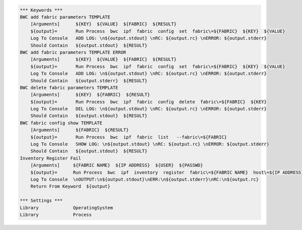 .. code:: robotframework

    *** Keywords ***
    BWC add fabric parameters TEMPLATE
        [Arguments]      ${KEY}  ${VALUE}  ${FABRIC}  ${RESULT}
        ${output}=       Run Process  bwc  ipf  fabric  config  set  fabric\=${FABRIC}  ${KEY}  ${VALUE}
        Log To Console   ADD LOG: \n${output.stdout} \nRC: ${output.rc} \nERROR: ${output.stderr}
        Should Contain   ${output.stdout}  ${RESULT}
    BWC add fabric parameters TEMPLATE ERROR
        [Arguments]      ${KEY}  ${VALUE}  ${FABRIC}  ${RESULT}
        ${output}=       Run Process  bwc  ipf  fabric  config  set  fabric\=${FABRIC}  ${KEY}  ${VALUE}
        Log To Console   ADD LOG: \n${output.stdout} \nRC: ${output.rc} \nERROR: ${output.stderr}
        Should Contain   ${output.stderr}  ${RESULT}
    BWC delete fabric parameters TEMPLATE
        [Arguments]      ${KEY}  ${FABRIC}  ${RESULT}
        ${output}=       Run Process  bwc  ipf  fabric  config  delete  fabric\=${FABRIC}  ${KEY}
        Log To Console   DEL LOG: \n${output.stdout} \nRC: ${output.rc} \nERROR: ${output.stderr}
        Should Contain   ${output.stdout}  ${RESULT}
    BWC fabric config show TEMPLATE
        [Arguments]      ${FABRIC}  ${RESULT}
        ${output}=       Run Process  bwc  ipf  fabric  list   --fabric\=${FABRIC}
        Log To Console   SHOW LOG: \n${output.stdout} \nRC: ${output.rc} \nERROR: ${output.stderr}
        Should Contain   ${output.stdout}  ${RESULT}
    Inventory Register Fail
        [Arguments]     ${FABRIC NAME}  ${IP ADDRESS}  ${USER}  ${PASSWD}
        ${output}=      Run Process  bwc  ipf  inventory  register  fabric\=${FABRIC NAME}  host\=${IP ADDRESS}  user\=${USER}  passwd\=${PASSWD}  -f  yaml
        Log To Console  \nOUTPUT:\n${output.stdout}\nERR:\n${output.stderr}\nRC:\n${output.rc}
        Return From Keyword  ${output}

    *** Settings ***
    Library             OperatingSystem
    Library             Process
